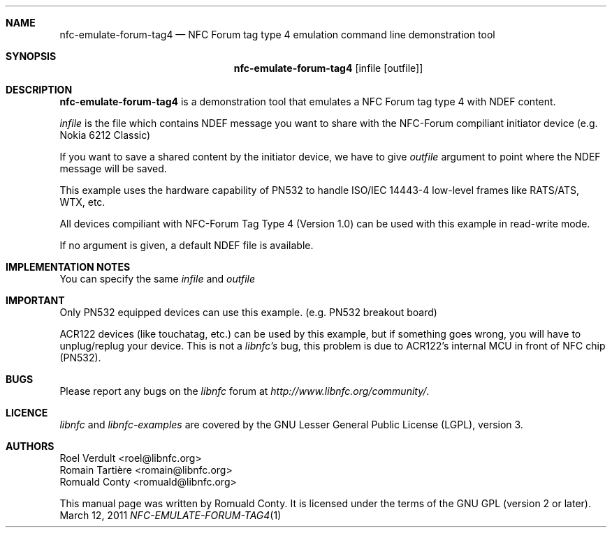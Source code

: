 .Dd March 12, 2011
.Dt NFC-EMULATE-FORUM-TAG4 1 URM
.Sh NAME
.Nm nfc-emulate-forum-tag4
.Nd NFC Forum tag type 4 emulation command line demonstration tool
.Sh SYNOPSIS
.Nm
.Op infile Op outfile
.Sh DESCRIPTION
.Nm 
is a demonstration tool that emulates a NFC Forum tag type 4 with NDEF content.
.Pp
.Ar infile
is the file which contains NDEF message you want to share with the NFC-Forum
compiliant initiator device (e.g. Nokia 6212 Classic)
.Pp
If you want to save a shared content by the initiator device, we have to give 
.Ar outfile
argument to point where the NDEF message will be saved.
.Pp
This example uses the hardware capability of PN532 to handle ISO/IEC 14443-4
low-level frames like RATS/ATS, WTX, etc.
.Pp
All devices compiliant with NFC-Forum Tag Type 4 (Version 1.0) can be used with
this example in read-write mode.
.Pp
If no argument is given, a default NDEF file is available.
.Sh IMPLEMENTATION NOTES
You can specify the same 
.Ar infile
and 
.Ar outfile
.Sh IMPORTANT
Only PN532 equipped devices can use this example. (e.g. PN532 breakout board)
.Pp
ACR122 devices (like touchatag, etc.) can be used by this example, but if
something goes wrong, you will have to unplug/replug your device.
This is not a
.Em libnfc's
bug, this problem is due to ACR122's internal MCU in front of NFC chip (PN532).
.Sh BUGS
Please report any bugs on the
.Em libnfc
forum at
.Em http://www.libnfc.org/community/ "."
.Sh LICENCE
.Em libnfc
and
.Em libnfc-examples
are covered by the GNU Lesser General Public License (LGPL), version 3.
.Sh AUTHORS
.An Roel Verdult Aq roel@libnfc.org
.An Romain Tartière Aq romain@libnfc.org
.An Romuald Conty Aq romuald@libnfc.org
.Pp
This manual page was written by Romuald Conty.
It is licensed under the terms of the GNU GPL (version 2 or later).
